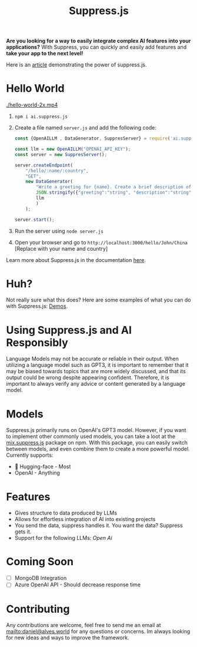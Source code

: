 #+title: Suppress.js
#+description: Node.js Backend framework using AI.

# shield for

[[./logo.png]]

*Are you looking for a way to easily integrate complex AI features into your applications?* With Suppress, you can quickly and easily add features and *take your app to the next level!*

Here is an [[https://www.linkedin.com/pulse/backend-ai-daniel-rosel][article]] demonstrating the power of suppress.js.

* Hello World

[[./hello-world-2x.mp4]]

1. =npm i ai.suppress.js=
2. Create a file named =server.js= and add the following code:
    #+BEGIN_SRC javascript
      const {OpenAILLM , DataGenerator, SuppresServer} = require('ai.suppress.js');

      const llm = new OpenAILLM("OPENAI_API_KEY");
      const server = new SuppresServer();

      server.createEndpoint(
          "/hello/:name/:country",
          "GET",
          new DataGenerator(
              "Write a greeting for {name}. Create a brief description of {country}, in which the user lives.",
              JSON.stringify({"greeting":"string", "description":"string"}),
              llm
              )
          );

      server.start();
    #+END_SRC
3. Run the server using =node server.js=
4. Open your browser and go to =http://localhost:3000/hello/John/China= [Replace with your name and country]


Learn more about Suppress.js in the documentation [[./DOCS.org][here]].

* Huh?
Not really sure what this does? Here are some examples of what you can do with Suppress.js: [[./DEMOS.org][Demos]].
* Using Suppress.js and AI Responsibly
Language Models may not be accurate or reliable in their output. When utilizing a language model such as GPT3, it is important to remember that it may be biased towards topics that are more widely discussed, and that its output could be wrong despite appearing confident. Therefore, it is important to always verify any advice or content generated by a language model.
* Models
Suppress.js primarily runs on OpenAI's GPT3 model. However, if you want to implement other commonly used models, you can take a loot at the [[https://www.npmjs.com/package/mix.suppress.js][mix.suppress.js]] package on npm. With this package, you can easily switch between models, and even combine them to create a more powerful model. Currently supports:
+ 🤗 Hugging-face - Most
+ OpenAI - Anything

* Features
+ Gives structure to data produced by LLMs
+ Allows for effortless integration of AI into existing projects
+ You send the data, suppress handles it. You want the data? Suppress gets it.
+ Support for the following LLMs: /Open Ai/

* Coming Soon
+ [ ] MongoDB Integration
+ [ ] Azure OpenAI API - Should decrease response time

* Contributing
Any contributions are welcome, feel free to send me an email at [[mailto:daniel@alves.world]] for any questions or concerns. Im always looking for new ideas and ways to improve the framework.
